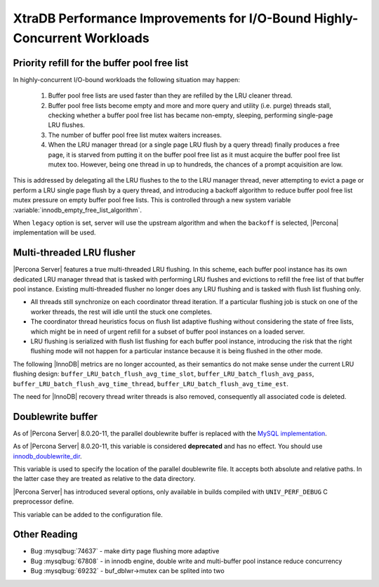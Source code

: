 .. _xtradb_performance_improvements_for_io-bound_highly-concurrent_workloads:

=========================================================================
XtraDB Performance Improvements for I/O-Bound Highly-Concurrent Workloads
=========================================================================

.. _ps.buffer-pool.free-list.priority-refill:

Priority refill for the buffer pool free list
=============================================

In highly-concurrent I/O-bound workloads the following situation may happen:

 1. Buffer pool free lists are used faster than they are refilled by the LRU
    cleaner thread.

 2. Buffer pool free lists become empty and more and more query and utility
    (i.e. purge) threads stall, checking whether a buffer pool free list has
    became non-empty, sleeping, performing single-page LRU flushes.

 3. The number of buffer pool free list mutex waiters increases.

 4. When the LRU manager thread (or a single page LRU flush by a query thread)
    finally produces a free page, it is starved from putting it on the buffer
    pool free list as it must acquire the buffer pool free list mutex too.
    However, being one thread in up to hundreds, the chances of a prompt
    acquisition are low.

This is addressed by delegating all the LRU flushes to the to the LRU manager
thread, never attempting to evict a page or perform a LRU single page flush by
a query thread, and introducing a backoff algorithm to reduce buffer pool free
list mutex pressure on empty buffer pool free lists. This is controlled through
a new system variable :variable:`innodb_empty_free_list_algorithm`.

.. variable:: innodb_empty_free_list_algorithm

   :cli: Yes
   :conf: Yes
   :scope: Global
   :dyn: Yes
   :values: legacy, backoff
   :default: legacy

When ``legacy`` option is set, server will use the upstream algorithm and when
the ``backoff`` is selected, |Percona| implementation will be used.

.. _lru_manager_threads:

Multi-threaded LRU flusher
==========================

|Percona Server| features a true multi-threaded LRU flushing. In this scheme,
each buffer pool instance has its own dedicated LRU manager thread that is
tasked with performing LRU flushes and evictions to refill the free list of that
buffer pool instance. Existing multi-threaded flusher no longer does any LRU
flushing and is tasked with flush list flushing only.

* All threads still synchronize on each coordinator thread iteration. If a
  particular flushing job is stuck on one of the worker threads, the rest will
  idle until the stuck one completes.
* The coordinator thread heuristics focus on flush list adaptive flushing
  without considering the state of free lists, which might be in need of urgent
  refill for a subset of buffer pool instances on a loaded server.
* LRU flushing is serialized with flush list flushing for each buffer pool
  instance, introducing the risk that the right flushing mode will not happen
  for a particular instance because it is being flushed in the other mode.

The following |InnoDB| metrics are no longer accounted, as their semantics do
not make sense under the current LRU flushing design:
``buffer_LRU_batch_flush_avg_time_slot``, ``buffer_LRU_batch_flush_avg_pass``,
``buffer_LRU_batch_flush_avg_time_thread``,
``buffer_LRU_batch_flush_avg_time_est``.

The need for |InnoDB| recovery thread writer threads is also removed,
consequently all associated code is deleted.

.. _doublewrite_buffer:

Doublewrite buffer
===========================

As of |Percona Server| 8.0.20-11, the parallel doublewrite buffer is replaced with the `MySQL implementation <https://dev.mysql.com/doc/refman/8.0/en/innodb-doublewrite-buffer.html>`_.

.. variable:: innodb_parallel_doublewrite_path

   :cli: Yes
   :scope: Global
   :dyn: No
   :vartype: String
   :default: ``xb_doublewrite``

As of |Percona Server| 8.0.20-11, this variable is considered **deprecated** and has no effect. You should use `innodb_doublewrite_dir <https://dev.mysql.com/doc/refman/8.0/en/innodb-parameters.html#sysvar_innodb_doublewrite_dir>`_.

This variable is used to specify the location of the parallel doublewrite file.
It accepts both absolute and relative paths. In the latter case they are
treated as relative to the data directory.

|Percona Server| has introduced several options, only available in builds
compiled with ``UNIV_PERF_DEBUG`` C preprocessor define.

.. variable:: innodb_sched_priority_master

   :cli: Yes
   :scope: Global
   :dyn: Yes
   :vartype: Boolean

This variable can be added to the configuration file.


Other Reading
=============

* Bug :mysqlbug:`74637` - make dirty page flushing more adaptive
* Bug :mysqlbug:`67808` - in innodb engine, double write and multi-buffer pool
  instance reduce concurrency
* Bug :mysqlbug:`69232` - buf_dblwr->mutex can be splited into two
